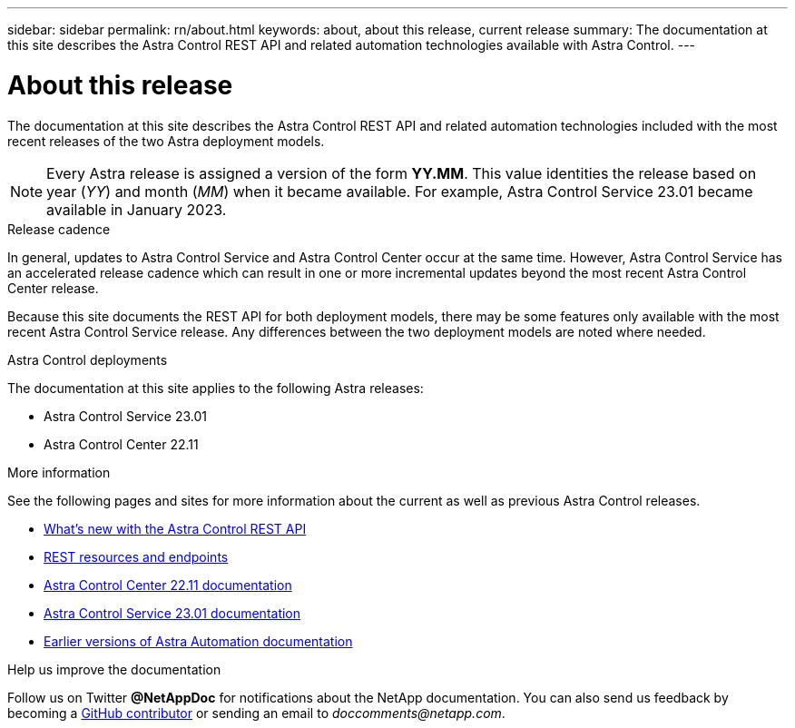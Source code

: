 ---
sidebar: sidebar
permalink: rn/about.html
keywords: about, about this release, current release
summary: The documentation at this site describes the Astra Control REST API and related automation technologies available with Astra Control.
---

= About this release
:hardbreaks:
:nofooter:
:icons: font
:linkattrs:
:imagesdir: ./media/

[.lead]
The documentation at this site describes the Astra Control REST API and related automation technologies included with the most recent releases of the two Astra deployment models.

[NOTE]
Every Astra release is assigned a version of the form *YY.MM*. This value identities the release based on year (_YY_) and month (_MM_) when it became available. For example, Astra Control Service 23.01 became available in January 2023.

.Release cadence

In general, updates to Astra Control Service and Astra Control Center occur at the same time. However, Astra Control Service has an accelerated release cadence which can result in one or more incremental updates beyond the most recent Astra Control Center release.

Because this site documents the REST API for both deployment models, there may be some features only available with the most recent Astra Control Service release. Any differences between the two deployment models are noted where needed.

.Astra Control deployments

The documentation at this site applies to the following Astra releases:

* Astra Control Service 23.01

* Astra Control Center 22.11

.More information

See the following pages and sites for more information about the current as well as previous Astra Control releases.

* link:../rn/whats_new.html[What's new with the Astra Control REST API]
* link:../endpoints/resources.html[REST resources and endpoints]
* https://docs.netapp.com/us-en/astra-control-center/[Astra Control Center 22.11 documentation^]
* https://docs.netapp.com/us-en/astra-control-service/[Astra Control Service 23.01 documentation^]
* link:../aa-earlier-versions.html[Earlier versions of Astra Automation documentation]

.Help us improve the documentation

Follow us on Twitter *@NetAppDoc* for notifications about the NetApp documentation. You can also send us feedback by becoming a link:https://docs.netapp.com/us-en/contribute/[GitHub contributor^] or sending an email to _doccomments@netapp.com_.
